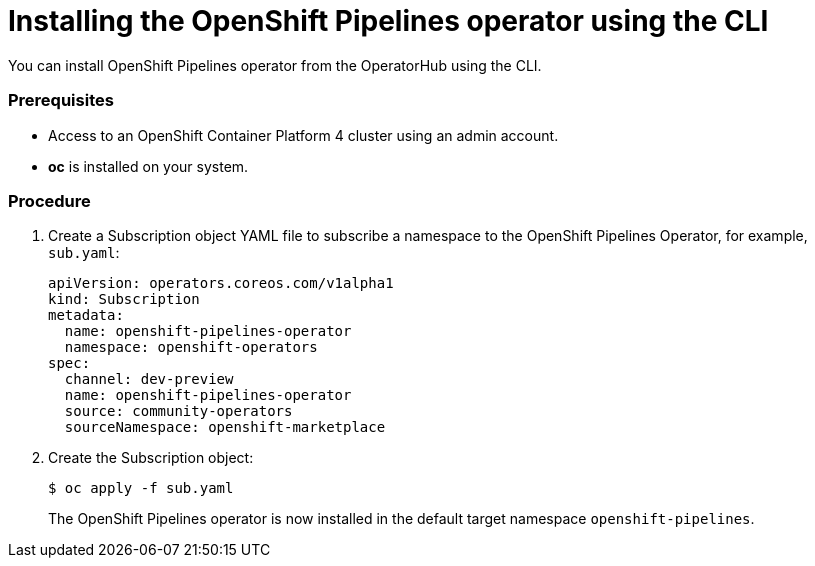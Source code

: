 // Module included in the following assemblies:
//
// * assembly_installing_pipelines.adoc

[id="proc_installing-pipelines-operator-using-the-cli_{context}"]
= Installing the OpenShift Pipelines operator using the CLI

You can install OpenShift Pipelines operator from the OperatorHub using the CLI.

=== Prerequisites

* Access to an OpenShift Container Platform 4 cluster using an admin account.

* *oc* is installed on your system.

=== Procedure

. Create a Subscription object YAML file to subscribe a namespace to the OpenShift Pipelines Operator,
for example, `sub.yaml`:
+
----
apiVersion: operators.coreos.com/v1alpha1
kind: Subscription
metadata:
  name: openshift-pipelines-operator
  namespace: openshift-operators
spec:
  channel: dev-preview
  name: openshift-pipelines-operator
  source: community-operators
  sourceNamespace: openshift-marketplace
----

. Create the Subscription object:
+
----
$ oc apply -f sub.yaml
----
+
The OpenShift Pipelines operator is now installed in the default target namespace `openshift-pipelines`.
